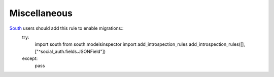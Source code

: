 Miscellaneous
=============

South_ users should add this rule to enable migrations::
    try:
        import south
        from south.modelsinspector import add_introspection_rules
        add_introspection_rules([], ["^social_auth\.fields\.JSONField"])
    except:
        pass


.. _South: http://south.aeracode.org/

